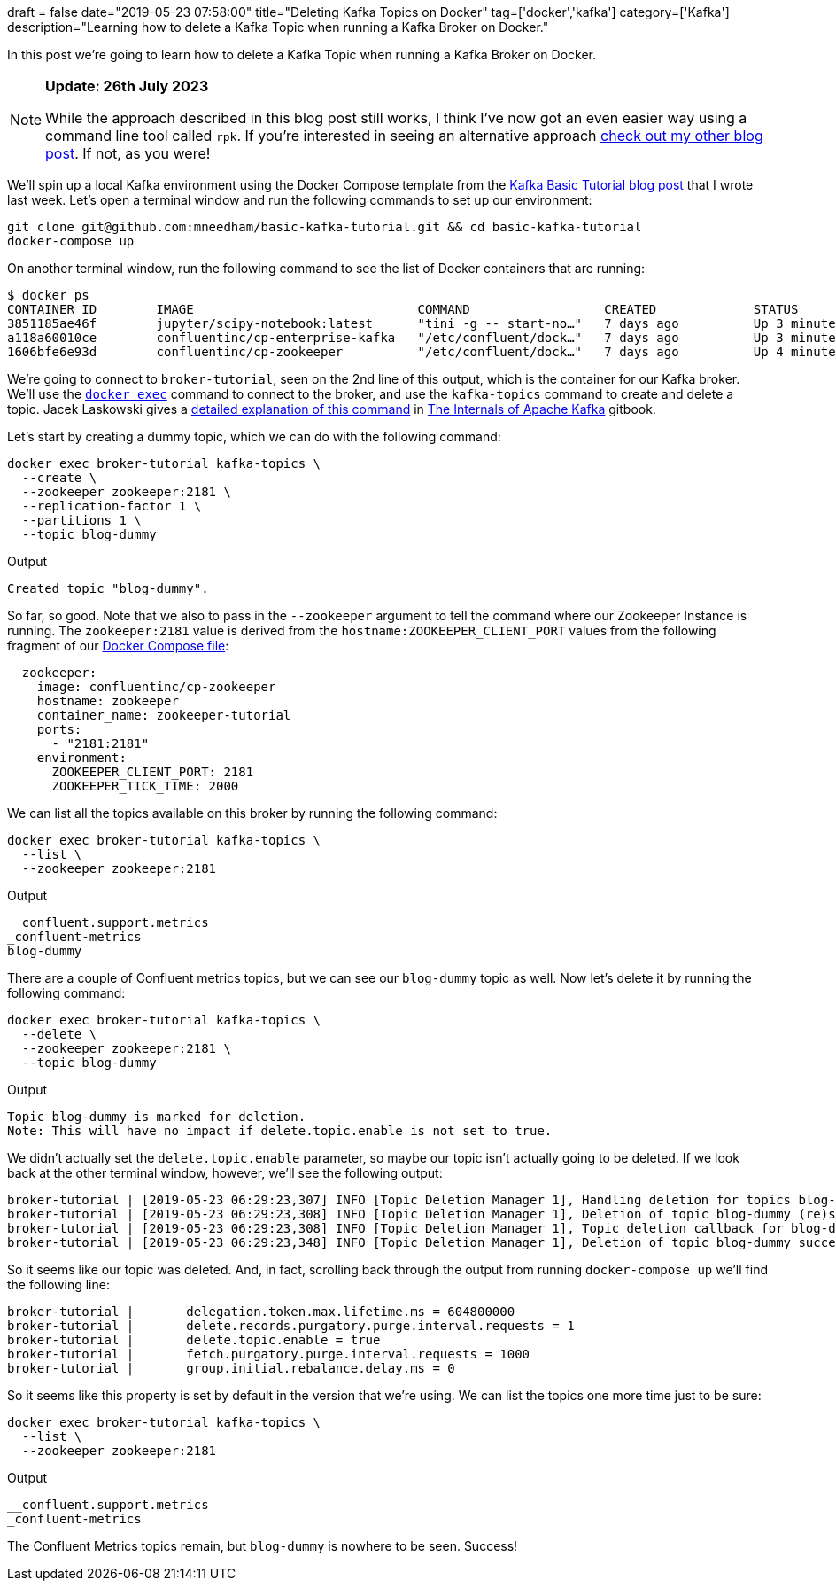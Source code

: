+++
draft = false
date="2019-05-23 07:58:00"
title="Deleting Kafka Topics on Docker"
tag=['docker','kafka']
category=['Kafka']
description="Learning how to delete a Kafka Topic when running a Kafka Broker on Docker."
+++

In this post we're going to learn how to delete a Kafka Topic when running a Kafka Broker on Docker.

[NOTE]
====
**Update: 26th July 2023**

While the approach described in this blog post still works, I think I've now got an even easier way using a command line tool called `rpk`.
If you're interested in seeing an alternative approach https://www.markhneedham.com/blog/2023/07/26/how-to-delete-kafka-topic/[check out my other blog post].
If not, as you were!
====

We'll spin up a local Kafka environment using the Docker Compose template from the https://markhneedham.com/blog/2019/05/16/kafka-basic-tutorial/[Kafka Basic Tutorial blog post^] that I wrote last week. Let's open a terminal window and run the following commands to set up our environment:

[source, bash]
----
git clone git@github.com:mneedham/basic-kafka-tutorial.git && cd basic-kafka-tutorial
docker-compose up
----

On another terminal window, run the following command to see the list of Docker containers that are running:

[source, bash]
----
$ docker ps
CONTAINER ID        IMAGE                              COMMAND                  CREATED             STATUS              PORTS                                        NAMES
3851185ae46f        jupyter/scipy-notebook:latest      "tini -g -- start-no…"   7 days ago          Up 3 minutes        0.0.0.0:8888->8888/tcp                       jupyter-tutorial
a118a60010ce        confluentinc/cp-enterprise-kafka   "/etc/confluent/dock…"   7 days ago          Up 3 minutes        0.0.0.0:9092->9092/tcp, 9093/tcp             broker-tutorial
1606bfe6e93d        confluentinc/cp-zookeeper          "/etc/confluent/dock…"   7 days ago          Up 4 minutes        2888/tcp, 0.0.0.0:2181->2181/tcp, 3888/tcp   zookeeper-tutorial
----

We're going to connect to `broker-tutorial`, seen on the 2nd line of this output, which is the container for our Kafka broker.
We'll use the https://docs.docker.com/engine/reference/commandline/exec/[`docker exec`^] command to connect to the broker, and use the `kafka-topics` command to create and delete a topic. 
Jacek Laskowski gives a https://jaceklaskowski.gitbooks.io/apache-kafka/kafka-topic-deletion.html[detailed explanation of this command^] in https://jaceklaskowski.gitbooks.io/apache-kafka/[The Internals of Apache Kafka^] gitbook.

Let's start by creating a dummy topic, which we can do with the following command:

[source, bash]
----
docker exec broker-tutorial kafka-topics \
  --create \
  --zookeeper zookeeper:2181 \
  --replication-factor 1 \
  --partitions 1 \
  --topic blog-dummy
----

.Output
[source, text]
----
Created topic "blog-dummy".
----


So far, so good. 
Note that we also to pass in the `--zookeeper` argument to tell the command where our Zookeeper Instance is running. 
The `zookeeper:2181` value is derived from the `hostname:ZOOKEEPER_CLIENT_PORT` values from the following fragment of our https://github.com/mneedham/basic-kafka-tutorial/blob/master/docker-compose.yml[Docker Compose file^]:

[source, yaml]
----
  zookeeper:
    image: confluentinc/cp-zookeeper
    hostname: zookeeper
    container_name: zookeeper-tutorial
    ports:
      - "2181:2181"
    environment:
      ZOOKEEPER_CLIENT_PORT: 2181
      ZOOKEEPER_TICK_TIME: 2000
----

We can list all the topics available on this broker by running the following command:

[source, bash]
----
docker exec broker-tutorial kafka-topics \
  --list \
  --zookeeper zookeeper:2181
----

.Output
[source, text]
----
__confluent.support.metrics
_confluent-metrics
blog-dummy
----

There are a couple of Confluent metrics topics, but we can see our `blog-dummy` topic as well.
Now let's delete it by running the following command:


[source, bash]
----
docker exec broker-tutorial kafka-topics \
  --delete \
  --zookeeper zookeeper:2181 \
  --topic blog-dummy
----

.Output
[source, text]
----
Topic blog-dummy is marked for deletion.
Note: This will have no impact if delete.topic.enable is not set to true.
----


We didn't actually set the `delete.topic.enable` parameter, so maybe our topic isn't actually going to be deleted.
If we look back at the other terminal window, however, we'll see the following output:

[source, bash]
----
broker-tutorial | [2019-05-23 06:29:23,307] INFO [Topic Deletion Manager 1], Handling deletion for topics blog-dummy (kafka.controller.TopicDeletionManager)
broker-tutorial | [2019-05-23 06:29:23,308] INFO [Topic Deletion Manager 1], Deletion of topic blog-dummy (re)started (kafka.controller.TopicDeletionManager)
broker-tutorial | [2019-05-23 06:29:23,308] INFO [Topic Deletion Manager 1], Topic deletion callback for blog-dummy (kafka.controller.TopicDeletionManager)
broker-tutorial | [2019-05-23 06:29:23,348] INFO [Topic Deletion Manager 1], Deletion of topic blog-dummy successfully completed (kafka.controller.TopicDeletionManager)
----


So it seems like our topic was deleted. 
And, in fact, scrolling back through the output from running `docker-compose up` we'll find the following line:


[source, bash]
----
broker-tutorial | 	delegation.token.max.lifetime.ms = 604800000
broker-tutorial | 	delete.records.purgatory.purge.interval.requests = 1
broker-tutorial | 	delete.topic.enable = true
broker-tutorial | 	fetch.purgatory.purge.interval.requests = 1000
broker-tutorial | 	group.initial.rebalance.delay.ms = 0
----

So it seems like this property is set by default in the version that we're using. 
We can list the topics one more time just to be sure:

[source, bash]
----
docker exec broker-tutorial kafka-topics \
  --list \
  --zookeeper zookeeper:2181
----

.Output
[source, text]
----
__confluent.support.metrics
_confluent-metrics
----

The Confluent Metrics topics remain, but `blog-dummy` is nowhere to be seen.
Success!